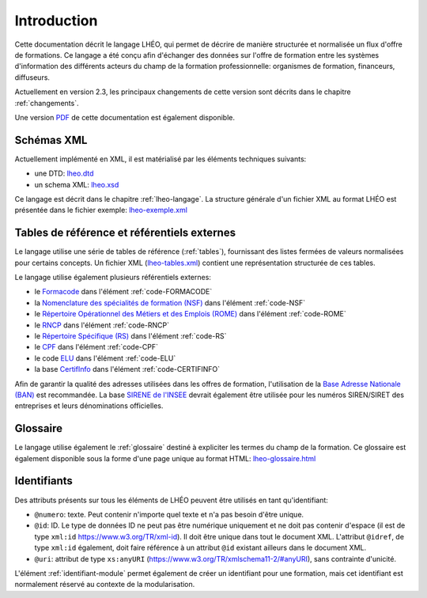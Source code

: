 Introduction
============

Cette documentation décrit le langage LHÉO, qui permet de décrire de manière structurée et normalisée un flux d'offre de formations. Ce langage a été conçu afin d'échanger des données sur l'offre de formation entre les systèmes d'information des différents acteurs du champ de la formation professionnelle: organismes de formation, financeurs, diffuseurs.

Actuellement en version 2.3, les principaux changements de cette version sont décrits dans le chapitre :ref:`changements`.

Une version `PDF <lheo.pdf>`_ de cette documentation est également disponible.

Schémas XML
-----------

Actuellement implémenté en XML, il est matérialisé par les éléments techniques suivants:

- une DTD: `lheo.dtd <lheo.dtd>`_
- un schema XML: `lheo.xsd <lheo.xsd>`_

Ce langage est décrit dans le chapitre :ref:`lheo-langage`. La structure générale d'un fichier XML au format LHÉO est présentée dans le fichier exemple: `lheo-exemple.xml <lheo-exemple.xml>`_

.. _tables_reference_referentiels:

Tables de référence et référentiels externes
--------------------------------------------

Le langage utilise une série de tables de référence (:ref:`tables`), fournissant des listes fermées de valeurs normalisées pour certains concepts. Un fichier XML (`lheo-tables.xml <lheo-tables.xml>`_) contient une représentation structurée de ces tables.

Le langage utilise également plusieurs référentiels externes:

- le `Formacode <https://formacode.centre-inffo.fr>`_ dans l'élément :ref:`code-FORMACODE`
- la `Nomenclature des spécialités de formation (NSF) <https://www.legifrance.gouv.fr/codes/article_lc/LEGIARTI000006526701>`_ dans l'élément :ref:`code-NSF`
- le `Répertoire Opérationnel des Métiers et des Emplois (ROME) <https://www.pole-emploi.fr/employeur/vos-recrutements/le-rome-et-les-fiches-metiers.html>`_ dans l'élément :ref:`code-ROME`
- le `RNCP <https://www.francecompetences.fr/recherche_certificationprofessionnelle/>`_ dans l'élément :ref:`code-RNCP`
- le `Répertoire Spécifique (RS) <https://www.francecompetences.fr/fiche/comment-une-demande-denregistrement-au-rsch-est-elle-evaluee/>`_ dans l'élément :ref:`code-RS`
- le `CPF <https://www.moncompteformation.gouv.fr/>`_ dans l'élément :ref:`code-CPF`
- le code `ELU <https://www.moncompteformation.gouv.fr/>`_ dans l'élément :ref:`code-ELU`
- la base `CertifInfo <https://www.certifinfo.org/>`_ dans l'élément :ref:`code-CERTIFINFO`

Afin de garantir la qualité des adresses utilisées dans les offres de formation, l'utilisation de la `Base Adresse Nationale (BAN) <https://www.data.gouv.fr/fr/datasets/base-adresse-nationale/>`_ est recommandée. La base `SIRENE de l'INSEE <https://www.data.gouv.fr/fr/datasets/base-sirene-des-entreprises-et-de-leurs-etablissements-siren-siret/>`_ devrait également être utilisée pour les numéros SIREN/SIRET des entreprises et leurs dénominations officielles.

Glossaire
---------

Le langage utilise également le :ref:`glossaire` destiné à expliciter les termes du champ de la formation. Ce glossaire est également disponible sous la forme d'une page unique au format HTML: `lheo-glossaire.html <lheo-glossaire.html>`_

.. _identifiants:

Identifiants
------------

Des attributs présents sur tous les éléments de LHÉO peuvent être utilisés en tant qu'identifiant:

- ``@numero``: texte. Peut contenir n'importe quel texte et n'a pas besoin d'être unique.
- ``@id``: ID. Le type de données ID ne peut pas être numérique uniquement et ne doit pas contenir d'espace (il est de type ``xml:id`` `https://www.w3.org/TR/xml-id <https://www.w3.org/TR/xml-id/>`_). Il doit être unique dans tout le document XML. L'attribut ``@idref``, de type ``xml:id`` également, doit faire référence à un attribut ``@id`` existant ailleurs dans le document XML.
- ``@uri``: attribut de type ``xs:anyURI`` (`https://www.w3.org/TR/xmlschema11-2/#anyURI <https://www.w3.org/TR/xmlschema11-2/#anyURI>`_), sans contrainte d'unicité.

L'élément :ref:`identifiant-module` permet également de créer un identifiant pour une formation, mais cet identifiant est normalement réservé au contexte de la modularisation.